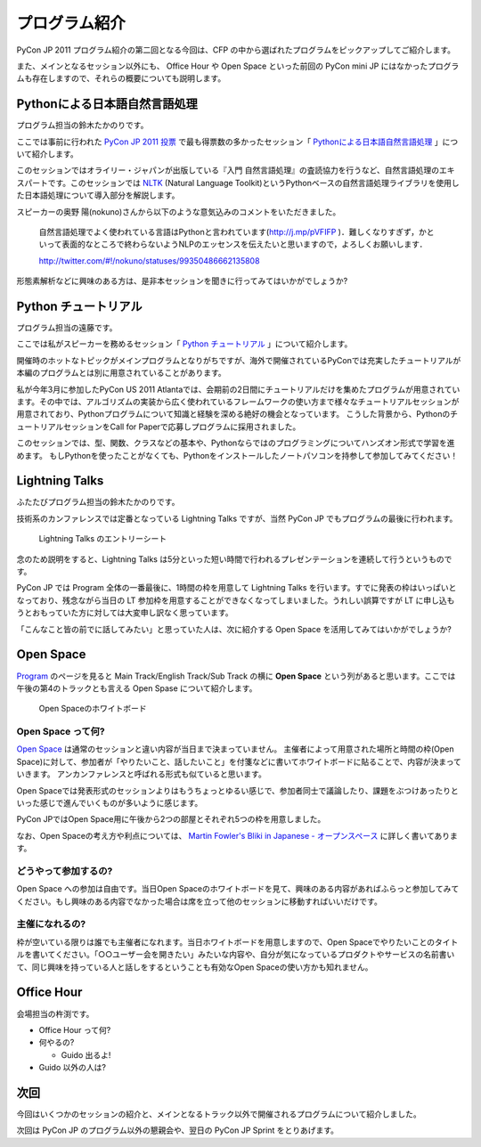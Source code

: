 ================
 プログラム紹介
================

PyCon JP 2011 プログラム紹介の第二回となる今回は、CFP の中から選ばれたプログラムをピックアップしてご紹介します。

また、メインとなるセッション以外にも、 Office Hour や Open Space といった前回の PyCon mini JP にはなかったプログラムも存在しますので、それらの概要についても説明します。

Pythonによる日本語自然言語処理
==============================
プログラム担当の鈴木たかのりです。

ここでは事前に行われた `PyCon JP 2011 投票 <http://2011.pyconjp.appspot.com/cfp>`_ で最も得票数の多かったセッション「
`Pythonによる日本語自然言語処理 <http://2011.pycon.jp/program/talks#id6>`_
」について紹介します。

このセッションではオライリー・ジャパンが出版している『入門 自然言語処理』の査読協力を行うなど、自然言語処理のエキスパートです。このセッションでは
`NLTK <http://www.nltk.org/>`_ (Natural Language Toolkit)というPythonベースの自然言語処理ライブラリを使用した日本語処理について導入部分を解説します。

スピーカーの奥野 陽(nokuno)さんから以下のような意気込みのコメントをいただきました。

  自然言語処理でよく使われている言語はPythonと言われています(http://j.mp/pVFIFP )．難しくなりすぎず，かといって表面的なところで終わらないようNLPのエッセンスを伝えたいと思いますので，よろしくお願いします．

  http://twitter.com/#!/nokuno/statuses/99350486662135808

形態素解析などに興味のある方は、是非本セッションを聞きに行ってみてはいかがでしょうか?

Python チュートリアル
=====================
プログラム担当の遠藤です。

ここでは私がスピーカーを務めるセッション「
`Python チュートリアル <http://2011.pycon.jp/program/talks#id3>`_
」について紹介します。

開催時のホットなトピックがメインプログラムとなりがちですが、海外で開催されているPyConでは充実したチュートリアルが本編のプログラムとは別に用意されていることがあります。

私が今年3月に参加したPyCon US 2011 Atlantaでは、会期前の2日間にチュートリアルだけを集めたプログラムが用意されています。その中では、アルゴリズムの実装から広く使われているフレームワークの使い方まで様々なチュートリアルセッションが用意されており、Pythonプログラムについて知識と経験を深める絶好の機会となっています。
こうした背景から、PythonのチュートリアルセッションをCall for Paperで応募しプログラムに採用されました。

このセッションでは、型、関数、クラスなどの基本や、Pythonならではのプログラミングについてハンズオン形式で学習を進めます。
もしPythonを使ったことがなくても、Pythonをインストールしたノートパソコンを持参して参加してみてください！

Lightning Talks
===============
ふたたびプログラム担当の鈴木たかのりです。

技術系のカンファレンスでは定番となっている Lightning Talks ですが、当然 PyCon JP でもプログラムの最後に行われます。

.. figure:: /_static/lightning-talks.jpg
   :scale: 70%
   :alt: Lightning Talks のエントリーシート

   Lightning Talks のエントリーシート

念のため説明をすると、Lightning Talks は5分といった短い時間で行われるプレゼンテーションを連続して行うというものです。

PyCon JP では Program 全体の一番最後に、1時間の枠を用意して Lightning Talks を行います。すでに発表の枠はいっぱいとなっており、残念ながら当日の LT 参加枠を用意することができなくなってしまいました。うれしい誤算ですが LT に申し込もうとおもっていた方に対しては大変申し訳なく思っています。

「こんなこと皆の前でに話してみたい」と思っていた人は、次に紹介する Open Space を活用してみてはいかがでしょうか?

Open Space
==========

`Program <http://2011.pycon.jp/program>`_ のページを見ると Main Track/English Track/Sub Track の横に **Open Space** という列があると思います。ここでは午後の第4のトラックとも言える Open Spase について紹介します。

.. figure:: /_static/open-space-whiteboard.jpg
   :scale: 25%
   :alt: Open Spaceのホワイトボード

   Open Spaceのホワイトボード

Open Space って何?
------------------
`Open Space <http://2011.pycon.jp/program/open-space>`_ は通常のセッションと違い内容が当日まで決まっていません。
主催者によって用意された場所と時間の枠(Open Space)に対して、参加者が「やりたいこと、話したいこと」を付箋などに書いてホワイトボードに貼ることで、内容が決まっていきます。
アンカンファレンスと呼ばれる形式も似ていると思います。

Open Spaceでは発表形式のセッションよりはもうちょっとゆるい感じで、参加者同士で議論したり、課題をぶつけあったりといった感じで進んでいくものが多いように感じます。

PyCon JPではOpen Space用に午後から2つの部屋とそれぞれ5つの枠を用意しました。

なお、Open Spaceの考え方や利点については、
`Martin Fowler's Bliki in Japanese - オープンスペース <http://capsctrl.que.jp/kdmsnr/wiki/bliki/?OpenSpace>`_ に詳しく書いてあります。

どうやって参加するの?
---------------------
Open Space への参加は自由です。当日Open Spaceのホワイトボードを見て、興味のある内容があればふらっと参加してみてください。もし興味のある内容でなかった場合は席を立って他のセッションに移動すればいいだけです。

主催になれるの?
---------------
枠が空いている限りは誰でも主催者になれます。当日ホワイトボードを用意しますので、Open Spaceでやりたいことのタイトルを書いてください。「○○ユーザー会を開きたい」みたいな内容や、自分が気になっているプロダクトやサービスの名前書いて、同じ興味を持っている人と話しをするということも有効なOpen Spaceの使い方かも知れません。


Office Hour
===========
会場担当の杵渕です。

- Office Hour って何?
- 何やるの?

  - Guido 出るよ!

- Guido 以外の人は?

次回
====

今回はいくつかのセッションの紹介と、メインとなるトラック以外で開催されるプログラムについて紹介しました。

次回は PyCon JP のプログラム以外の懇親会や、翌日の PyCon JP Sprint をとりあげます。
